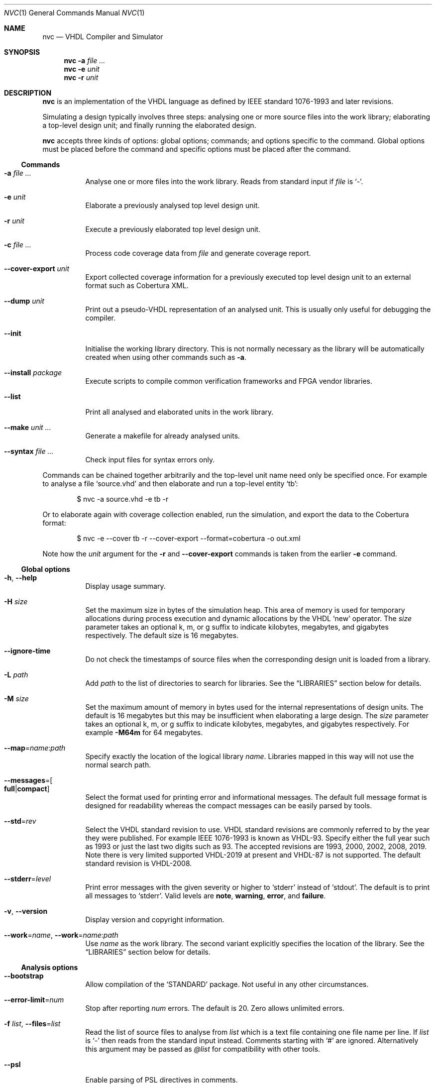 .Dd $Mdocdate$
.Dt NVC 1
.Os
.Sh NAME
.Nm nvc
.Nd VHDL Compiler and Simulator
.\" ------------------------------------------------------------
.\" Synopsis
.\" ------------------------------------------------------------
.Sh SYNOPSIS
.Nm
.Fl a Ar
.Nm
.Fl e
.Fa unit
.Nm
.Fl r
.Fa unit
.\" ------------------------------------------------------------
.\" Description
.\" ------------------------------------------------------------
.Sh DESCRIPTION
.Nm
is an implementation of the VHDL language as defined by IEEE standard
1076-1993 and later revisions.
.Pp
Simulating a design typically involves three steps: analysing one or
more source files into the work library; elaborating a top-level design
unit; and finally running the elaborated design.
.Pp
.Nm
accepts three kinds of options: global options; commands; and options
specific to the command.  Global options must be placed before the
command and specific options must be placed after the command.
.\"
.Ss Commands
.Bl -tag -width Ds
.\" -a
.It Fl a Ar
Analyse one or more files into the work library.  Reads from standard
input if
.Ar file
is
.Ql - .
.\" -e
.It Fl e Ar unit
Elaborate a previously analysed top level design unit.
.\" -r
.It Fl r Ar unit
Execute a previously elaborated top level design unit.
.\" -c
.It Fl c Ar
Process code coverage data from
.Ar file
and generate coverage report.
.\" --cover-export
.It Fl \-cover-export Ar unit
Export collected coverage information for a previously executed top
level design unit to an external format such as Cobertura XML.
.\" --dump
.It Fl \-dump Ar unit
Print out a pseudo-VHDL representation of an analysed unit.  This is
usually only useful for debugging the compiler.
.\" --init
.It Fl \-init
Initialise the working library directory.  This is not normally
necessary as the library will be automatically created when using other
commands such as
.Fl a .
.\" --install
.It Fl \-install Ar package
Execute scripts to compile common verification frameworks and FPGA
vendor libraries.
.\" --list
.It Fl \-list
Print all analysed and elaborated units in the work library.
.\"
.It Fl \-make Ar unit ...
Generate a makefile for already analysed units.
.\"
.It Fl \-syntax Ar
Check input files for syntax errors only.
.El
.\"
.Pp
Commands can be chained together arbitrarily and the top-level unit
name need only be specified once.  For example to analyse a file
.Ql source.vhd
and then elaborate and run a top-level entity
.Ql tb :
.Bd -literal -offset indent
$ nvc -a source.vhd -e tb -r
.Ed
.Pp
Or to elaborate again with coverage collection enabled, run the
simulation, and export the data to the Cobertura format:
.Bd -literal -offset indent
$ nvc -e --cover tb -r --cover-export --format=cobertura -o out.xml
.Ed
.Pp
Note how the
.Ar unit
argument for the
.Fl r
and
.Fl \-cover-export
commands is taken from the earlier
.Fl e
command.
.\" ------------------------------------------------------------
.\" Global options
.\" ------------------------------------------------------------
.Ss Global options
.Bl -tag -width Ds
.\" --help
.It Fl h , -help
Display usage summary.
.\" -H
.It Fl H Ar size
Set the maximum size in bytes of the simulation heap.  This area of
memory is used for temporary allocations during process execution and
dynamic allocations by the VHDL
.Ql new
operator.  The
.Ar size
parameter takes an optional k, m, or g suffix to indicate kilobytes,
megabytes, and gigabytes respectively.  The default size is 16
megabytes.
.\" --ignore-time
.It Fl \-ignore-time
Do not check the timestamps of source files when the corresponding
design unit is loaded from a library.
.\" -L
.It Fl L Ar path
Add
.Ar path
to the list of directories to search for libraries.  See the
.Sx LIBRARIES
section below for details.
.\" -M
.It Fl M Ar size
Set the maximum amount of memory in bytes used for the internal
representations of design units.  The default is 16 megabytes but this
may be insufficient when elaborating a large design.  The
.Ar size
parameter takes an optional k, m, or g suffix to indicate kilobytes,
megabytes, and gigabytes respectively.  For example
.Fl M64m
for 64 megabytes.
.\" --map
.It Fl \-map Ns = Ns Ar name Ns : Ns Ar path
Specify exactly the location of the logical library
.Ar name .
Libraries mapped in this way will not use the normal search path.
.\" --messages
.It Fl \-messages Ns = Ns Bo Cm full Ns | Ns Cm compact Bc
Select the format used for printing error and informational messages.
The default full message format is designed for readability whereas the
compact messages can be easily parsed by tools.
.\" --std
.It Fl \-std Ns = Ns Ar rev
Select the VHDL standard revision to use.  VHDL standard revisions are
commonly referred to by the year they were published.  For example IEEE
1076-1993 is known as VHDL-93.  Specify either the full year such as
1993 or just the last two digits such as 93.  The accepted revisions are
1993, 2000, 2002, 2008, 2019.  Note there is very limited supported
VHDL-2019 at present and VHDL-87 is not supported.  The default standard
revision is VHDL-2008.
.\" --stderr
.It Fl \-stderr Ns = Ns Ar level
Print error messages with the given severity or higher to
.Ql stderr
instead of
.Ql stdout .
The default is to print all messages to
.Ql stderr .
Valid levels are
.Cm note ,
.Cm warning ,
.Cm error ,
and
.Cm failure .
.\" --version
.It Fl v , -version
Display version and copyright information.
.\"
.It Fl \-work Ns = Ns Ar name , Fl \-work Ns = Ns Ar name Ns : Ns Ar path
Use
.Ar name
as the work library.  The second variant explicitly specifies the
location of the library.  See the
.\"
.Sx LIBRARIES
section below for details.
.El
.\" ------------------------------------------------------------
.\" Analysis options
.\" ------------------------------------------------------------
.Ss Analysis options
.Bl -tag -width Ds
.It Fl \-bootstrap
Allow compilation of the
.Ql STANDARD
package.  Not useful in any other circumstances.
.\" --error-limit
.It Fl \-error-limit Ns = Ns Ar num
Stop after reporting
.Ar num
errors.  The default is 20.  Zero allows unlimited errors.
.\" -f, --files
.It Fl f Ar list , Fl \-files Ns = Ns Ar list
Read the list of source files to analyse from
.Ar list
which is a text file containing one file name per line.
If
.Ar list
is
.Ql \-
then reads from the standard input instead.
Comments starting with
.Ql #
are ignored.  Alternatively this argument may be passed as
.Ar @list
for compatibility with other tools.
.\" --psl
.It Fl \-psl
Enable parsing of PSL directives in comments.
.\" --relaxed
.It Fl \-relaxed
Disable certain pedantic LRM conformance checks or rules that were
relaxed by later standards.  See the
.Sx RELAXED RULES
section below for details.
.\" -D, --define
.It Fl D Ar name Ns = Ns Ar value , Fl \-define Ns = Ns Ar name Ns = Ns Ar value
Define a conditional analysis identifier (VHDL-2019).  Option can be
used multiple times to define multiple identifiers.
.El
.\" ------------------------------------------------------------
.\" Elaboration options
.\" ------------------------------------------------------------
.Ss Elaboration options
.Bl -tag -width Ds
.It Fl \-cover
Enable code coverage reporting (see the
.Sx CODE COVERAGE
section below).
.\"
.It Fl \-cover-spec= Ns Ar sfile
Specify design part where code coverage is collected by
.Ar sfile
coverage specification file
(see the
.Sx CODE COVERAGE
section below).
.\"
.It Fl \-dump-llvm
Write generated LLVM IR to the work library directory before and after
optimisation.
.\"
.It Fl \-dump-vcode
Print generated intermediate code.  This is only useful for debugging
the compiler.
.\"
.It Fl g Ar name Ns = Ns Ar value
Override generic
.Ar name
with
.Ar value .
Integers, enumeration literals, and string literals are supported.
Generics in internal instances can be overridden by giving the full
dotted path to the generic.  For example
.Fl gI=5 ,
.Fl gINIT='1' ,
and
.Fl gUUT.STR="hello" .
.\" --jit
.It Fl j , Fl \-jit
Normally
.Nm
compiles all code ahead-of-time during elaboration.
The
.Fl \-jit
option defers native code generation until run-time where each function
will be compiled separately on a background thread once it has been has
been executed often enough in the interpreter to be deemed worthwhile.
This dramatically reduces elaboration time at the cost of increased
memory and CPU usage while the simulation is executing.  This option is
beneficial for short-running simulations where the performance gain from
ahead-of-time compilation is not so significant.
.\" --no-collapse
.It Fl \-no-collapse
Do not collapse ports into a single signal.  Normally if a signal at one
level in the hierarchy is directly connected to another signal in a
lower level via a port map, the signals are
.Dq collapsed
and only the signal in the upper level is preserved.  The
.Fl \-no-collapse
option disables this optimisation and preserves both signals.  This
improves debuggability at the cost of some performance.
.\" --no-save
.It Fl \-no-save
Do not save the elaborated design and other generated files to the
working library.  This is only really useful in combination with the
.Fl r
option.  For example:
.Bd -literal -offset indent
$ nvc -e --no-save tb -r
.Ed
.\"
.It Fl O0 , Fl 01 , Fl 02 , Fl O3
Set LLVM optimisation level.  Default is
.Fl O2 .
.\"
.It Fl V , Fl \-verbose
Prints resource usage information after each elaboration step.
.El
.\" ------------------------------------------------------------
.\" Runtime options
.\" ------------------------------------------------------------
.Ss Runtime options
.Bl -tag -width Ds
.\" --dump-arrays
.It Fl \-dump-arrays
Include memories and nested arrays in the waveform data.  This is
disabled by default as it can have significant performance, memory, and
disk space overhead.
.\" --exit-severity
.It Fl \-exit-severity Ns = Ns Ar level
Terminate the simulation after an assertion failures of severity greater
than or equal to
.Ar level .
Valid levels are
.Cm note ,
.Cm warning ,
.Cm error ,
and
.Cm failure .
The default is
.Cm failure .
.Pp
This option also overrides the minimum severity level which causes the
program to return a non-zero status code.
The default is
.Cm error
which allows assertion violations to be detected easily.
.\" --format
.It Fl \-format= Ns Ar fmt
Generate waveform data in format
.Ar fmt .
Currently supported formats are:
.Cm fst
and
.Cm vcd .
The FST format is native to
.Xr gtkwave 1 .  FST is preferred over VCD due its
smaller size and better performance.  VCD is a very widely used format
but has limited ability to represent VHDL types and the performance is
poor: select this only if you must use the output with a tool that does
not support FST.  The default format is FST if this option is not
provided.  Note that GtkWave 3.3.79 or later is required to view the FST
output.
.\" --gtkw
.It Fl g , Fl \-gtkw Ns Op = Ns Ar file
Write a
.Xr gtkwave 1
save file containing every signal in the design hierarchy in declaration
order with separators for each scope.
This only makes sense in combination with the
.Fl \-wave
option.
.\" --ieee-warnings
.It Fl \-ieee-warnings= Ns Bo Cm on Ns | Ns Cm off Bc
Enable or disable warning messages from the standard IEEE packages.  The
default is warnings enabled.
.\" --include, --exclude
.It Fl \-include= Ns Ar glob , Fl \-exclude= Ns Ar glob
Signals that match
.Ar glob
are included in or excluded from the waveform dump.  See section
.Sx SELECTING SIGNALS
for details on how to select particular signals.  These options can be
given multiple times.
.\" --load
.It Fl \-load= Ns Ar plugin
Loads a VHPI plugin from the shared library
.Ar plugin .
See section
.Sx VHPI
for details on the VHPI implementation.
.\" --shuffle
.It Fl \-shuffle
Run processes in random order.  The VHDL standard does not specify the
execution order of processes and different simulators may exhibit subtly
different orderings.  The
.Fl \-shuffle
option can help to find and debug code that inadvertently depends on a
particular process execution order.  This option should only be used
during debug as it incurs a significant performance overhead as well as
introducing potentially non-deterministic behaviour.
.\" --stats
.It Fl \-stats
Print a summary of the time taken and memory used at the end of the run.
.\" --stop-delta
.It Fl \-stop-delta Ns = Ns Ar N
Stop after
.Ar N
delta cycles.  This can be used to detect zero-time loops in your model.
The default is 10000 if not specified.  Setting this to zero disables
the delta cycle limit.
.\" --stop-time
.It Fl \-stop-time Ns = Ns Ar T
Stop the simulation after the given time has elapsed.  Format of
.Ar T
is an integer followed by a time unit in lower case.  For example
.Cm 5ns
or
.Cm 20ms .
.\" --trace
.It Fl \-trace
Trace simulation events.  This is usually only useful for debugging the
simulator.
.\" --vhpi-debug
.It Fl \-vhpi-debug
Report any VHPI errors as diagnostic messages on the console.  Normally
these are only returned through the
.Fn vhpi_check_error
function.
.\" --vhpi-trace
.It Fl \-vhpi-trace
Trace VHPI calls and events.  This can be useful for debugging VHPI
plugins.
.\" --wave
.It Fl w , Fl \-wave Ns Op = Ns Ar file
Write waveform data to
.Ar file .
The file name is optional and if not specified will default to the name
of the top-level unit with the appropriate extension for the waveform
format.  The waveform format can be specified with the
.Fl \-format
option.  By default all signals in the design will be dumped: see the
.Sx SELECTING SIGNALS
section below for how to control this.
.El
.\" ------------------------------------------------------------
.\" Coverage processing options
.\" ------------------------------------------------------------
.Ss Coverage processing options
.Bl -tag -width Ds
.It Fl \-merge= Ns Ar output
Merge multiple
.Ar file
code coverage databases into
.Ar output
code coverage database.
.It Fl \-report= Ns Ar dir
Generate HTML code coverage report to
.Ar dir
directory.
.It Fl \-exclude-file= Ns Ar efile
Apply commands in
.Ar efile
exclude file when generating code coverage report.
.It Fl \-dont-print= Ns Ar options
When set, NVC does not place code coverage details specified by <options> to
code coverage report.
.Ar options
is comma separated list of the following values:
.Bl -tag -width "uncovered"
.It Cm covered
Does not include covered items.
.It Cm uncovered
Does not include uncovered items.
.It Cm excluded
Does not include excluded items.
.El
.It Fl \-item-limit= Ns Ar limit
NVC displays maximum
.Ar limit
items of single type (covered, uncovered, excluded) in
a single hierarchy in the code coverage report. Default
value of
.Ar limit
is 5000.
.It Fl V , Fl \-verbose
Prints detailed hierarchy coverage when generating code coverage report.
.El
.\" ------------------------------------------------------------
.\" Coverage export options
.\" ------------------------------------------------------------
.Ss Coverage export options
.Bl -tag -width Ds
.\" --format
.It Fl \-format= Ns Ar format
Output file format.  Currently the only valid value is
.Ql cobertura
which is the Cobertura XML format widely supported by CI systems.
.\" --output
.It Fl o , Fl \-output= Ns Ar file
Write output to
.Ar file .
If this option is not specified the standard output stream is used.
.\" --relative
.It Fl \-relative Ns Op = Ns Ar path
Strip
.Ar path
or the current working directory from the front of any absolute path
names in the output.
.El
.\" ------------------------------------------------------------
.\" Make options
.\" ------------------------------------------------------------
.Ss Make options
.Bl -tag -width Ds
.\" --deps-only
.It Fl \-deps-only
Generate rules that only contain dependencies without actions.  These
can be useful for inclusion in a hand written makefile.
.\" --posix
.It Fl \-posix
The generated makefile will work with any POSIX compliant make.
Otherwise the output may use extensions specific to GNU make.
.El
.\" ------------------------------------------------------------
.\" Install options
.\" ------------------------------------------------------------
.Ss Install options
.Bl -tag -width Ds
.\" --dest
.It Fl \-dest= Ns Ar dir
Compile libraries into directory
.Ar dir
instead of the default
.Pa $HOME/.nvc/lib .
.\" --posix
.El
.\" ------------------------------------------------------------
.\" Libraries
.\" ------------------------------------------------------------
.Sh LIBRARIES
A library is a directory containing analysed design units and other
files generated by
.Nm .
The default library is called "work" and is placed in a directory also
called
.Em work .
Note that VHDL also has a concept of the "work library" where the
current library can be referred to by the alias
.Em work .
This confusing behaviour is an unfortunate hangover from the proprietary
tools the author used prior to writing
.Nm .
.Pp
The name and physical location of the work library is controlled by the
.Fl \-work
global option.  In the simple case of
.Fl \-work Ns = Ns Ar name
the library name is
.Ql name
and the physical location is a directory
.Pa name
relative to the current working directory.  The physical location can be
specified explicitly using
.Fl \-work Ns = Ns Ar name Ns : Ns Ar path
where
.Ar path
is the directory name.
On Windows the
.Li ;
character can be used instead of
.Li :
as a separator.
.Pp
The following examples should make this behaviour clear:
.Bd -literal -offset indent
$ nvc --work=mylib ...
.Ed
.Pp
The work library is named
.Ql mylib
and is mapped to a directory with the same name in the current working
directory.
.Bd -literal -offset indent
$ nvc --work=mylib:somedir ...
.Ed
.Pp
The work library is named
.Ql mylib
and is mapped to a directory
.Pa somedir
in the current working directory.
.Bd -literal -offset indent
$ nvc --work=mylib:/foo/bar ...
.Ed
.Pp
The work library is named
.Ql mylib
and is mapped to the absolute path
.Pa /foo/bar .
.Pp
Concurrent access to a single library by multiple processes is
completely safe and protected by a lock in the filesystem using
.Xr flock 2
that allows multiple concurrent readers but only a single writer.
.\" ------------------------------------------------------------
.\" CODE COVERAGE
.\" ------------------------------------------------------------
.Sh CODE COVERAGE
.Nm
can collect code coverage data while the simulation is executing.
The following coverage types are supported:
.Bl -bullet
.It
.Cm statement
- For each statement, NVC creates coverage bin. When statement is
executed, it is covered.
.It
.Cm branch
- For each point where code diverges (if/else, case, when/else,
with/select statements), NVC creates coverage bin.  If branch can be
evaluated to both true and false, NVC creates two coverage bins for such
branch (one for each of true/false)
.It
.Cm toggle
- Each signal of type derived from
.Ql std_logic
(including nested arrays) creates two coverage bins (to track
\fB0\fP -> \fB1\fP and \fB1\fP -> \fB0\fR transitions).
.It
.Cm expression
- NVC creates multiple coverage bins for combinations of input operands
of the following logical operators:
.Ql and Ns ,
.Ql nand Ns ,
.Ql or Ns ,
.Ql nor Ns ,
.Ql xor Ns ,
.Ql xnor Ns ,
such that propagation of operand values causes the expression result to
change its value.  Further, NVC creates two coverage bins for evaluating
expression result to
.Ql True
and
.Ql False
for the following operators:
.Ql = Ns ,
.Ql /= Ns ,
.Ql > Ns ,
.Ql < Ns ,
.Ql <= Ns ,
.Ql >= Ns ,
.Ql not Ns .
NVC collects expression coverage also on overloaded logic operators from
.Ql ieee.std_logic_1164
library.  It tracks combinations of input values to logic operators for
.Ql std_logic
operand type.  NVC does not collect expression coverage for VHDL 2008
overloaded operands for
.Ql std_logic_vector
type.
.It
.Cm fsm-state
- NVC tracks if states of Finite State Machines (FSMs) are visited. NVC creates
a coverage bin for each state of an FSM. NVC considers internal signals of
all user-defined enum types as FSMs. NVC does not consider port signals or
variables as an FSM.
.It
.Cm functional
- NVC creates a coverage bin for each PSL
.Ql cover
directive.
.El
.Pp
Collection for each coverage type can be enabled separately at elaboration time:
.Bd -literal -offset indent
$ nvc -e --cover=statement,branch,toggle,expression <top>
.Ed
.Pp
If no coverage type is specified as an argument of
.Fl \-cover ,
all coverage types are collected. After
simulation is executed, NVC dumps coverage data into coverage database file
(*.covdb). To merge coverage databases from multiple simulations, and generate
hierarchy coverage report in HTML format, run:
.Bd -literal -offset indent
$ nvc -c --merge=merged.covdb --report=<path_to_folder_for_html_report> \\
      first.covdb second.covdb third.covdb ...
.Ed
When NVC merges multiple coverage databse files, coverage items/bins with equal
hierarchical paths in the elaborated design are merged together. If a coverage
item/bin is covered in at least one of input coverage databases, it is covered
in the merged coverage database. NVC creates union of all coverage items from
all input coverage databases in the merged coverage database. This allows merging
together coverage from different designs (e.g. where part of the hierarchy
is formed by "if-generate" statement).
.Ss Additional code coverage options
NVC supports the following additional options to control coverage collection:
.Bl -bullet
.It
.Cm count-from-undefined
- When set, NVC also counts toggles
.Cm U
->
.Cm 1
as
.Cm 0
->
.Cm 1
and toggles
.Cm U
->
.Cm 0
as
.Cm 1
->
.Cm 0
during toggle coverage collection.
.It
.Cm count-from-to-z
- When set, NVC also counts toggles from/to
.Cm Z
to either of
.Cm 0/1
as valid
.Cm 0
->
.Cm 1
or
.Cm 1
->
.Cm 0
transitions.
.It
.Cm include-mems
- When set, NVC collects toggle coverage on multidimensional arrays or
nested arrays (array of array), disabled by default.
.It
.Cm ignore-arrays-from-<size>
- When set, NVC does not collect toggle coverage on arrays whose size is equal
to or larger than
.Cm <size>
.It
.Cm exclude-unreachable
- When set, NVC detects unreachable coverage bins and automatically excludes
them during code coverage report generation. NVC detects following
unreachable coverage items:
.Bl -bullet
.It
Toggle coverage on instance ports driven by constant value.
.El
.It
.Cm fsm-no-default-enums
- When set, NVC by default does not consider signals of usr-define enum types
as FSMs. With this option, NVC can be forced to recognize FSMs only via
.Ql fsm-type
directive in coverage specification file.
.El
.Pp
All additional coverage options are passed comma separated to
.Fl \-cover
elaboration option, e.g.:
.Bd -literal -offset indent
$ nvc -e --cover=all,include-mems,count-from-undefined <top>
.Ed
.Pp
Coverage collection on parts of the code can be ignored via a comment
pragma, for example:
.Bd -literal -offset indent
case (sel) is
  when "00" => ...
  when "01" => ...
  when "10" => ...
  when "11" => ...
  -- coverage off
  when others => report "ERROR" severity failure;
  -- coverage on
end case;
.Ed
.Pp
In the example above, statement coverage for the
.Ql report
statement and branch coverage for
.Ql others
choice will not be collected.
.Pp
Toggle coverage collection on specific signals can be also disabled:
.Bd -literal -offset indent
-- coverage off
signal cnt : std_logic_vector(3 downto 0);
-- coverage on
.Ed
.Ss Coverage specification file
NVC can collect code coverage only on part of the simulated design.
When coverage specification file is passed during elaboration time,
NVC collects code coverage only as specified in this file. If
the file is ommited, NVC collects code coverage on whole design.
The format of commands in the coverage specification file is as follows:
.Bd -literal -offset indent
(+|-)block <ENTITY_NAME>
(+|-)hierarchy <HIERARCHY>
(+|-)fsm-type <TYPE>
.Ed
.Pp
An example of coverage specification file is following:
.Bd -literal -offset indent
# Placing '#' is treated as comment till end of line

# Example how to enable collecting code coverage on a hierarchy:
+hierarchy WORK.TOP.DUT_INST*

# Example how to disable collecting code coverage on a hierarchy:
-hierarchy WORK.TOP.DUT_INST.THIRD_PARTY_SUB_BLOCK_INST*

# Example how to enable collecting code coverage on entity or block:
+block async_fifo

# Example how to disable collecting code coverage on entity or block:
-block clock_gate_model

# Example how to force all signals of enum types named 'T_FSM_STATE'
# to be recognized as FSM
+fsm_type T_FSM_STATE

# Example how to force all signals of enum types with name matching
# 'T_*_FSM' pattern to be recognized as FSM
+fsm_type T_*_FSM

# Example how to force all signals of enum type named 'T_TRANSFER_TYPE'
# not to be recognized as an FSM
-fsm-type T_TRANSFER_TYPE
.Ed
.Pp
In coverage specification file
.Ql block
has priority over
.Ql hierarchy ,
disabled hierarchy / block (
.Ql -
) has priority over enabled hierarchy / block (
.Ql +
).
.Ss Exclude file
NVC can exclude any coverage items when generating code coverage report.
When a coverage item is excluded, it is counted as "Covered" in the
coverage summary and displayed in a dedicated group in the code coverage
report.  Format of commands in exclude file is following:
.Bd -literal -offset indent
exclude <HIERARCHY> (BIN)
.Ed
.Pp
Where
.Ql <HIERARCHY>
is the name of coverage item, and
.Ql BIN
is one of following bins:
.Bl -bullet
.It
.Cm BIN_TRUE
- Excludes "Evaluated to: True" bin.  Applicable to if/else branch,
when/else branch or expression.
.It
.Cm BIN_FALSE
- Excludes "Evaluated to: False" bin.  Applicable to if/else branch,
when/else branch or expression.
.It
.Cm BIN_CHOICE
- Excludes "Choice of:" bin.  Applicable to case/with branch choices.
.It
.Cm BIN_X_Y
- Excludes bins for combination of input operands (LHS, RHS) of an
expression.  Applicable to an expression for which combinations of input
operand values is tracked.
.Ql X ,
.Ql Y
shall be 0 or 1.  Excludes bin where LHS =
.Ql X
and RHS =
.Ql Y ,
see an example exclude file below.
.It
.Cm BIN_0_TO_1
- Excludes "Toggle from 0 to 1" bin.  Applicable to signal / port toggle
coverage.
.It
.Cm BIN_1_TO_0
- Excludes "Toggle from 1 to 0" bin.  Applicable to signal / port toggle
coverage.
.El
.Pp
If
.Ql BIN
is ommited, NVC excludes all bins for given coverage item.  An example
of exclude file:
.Bd -literal -offset indent
# Placing '#' is treated as comment till end of line

# Example how to exclude statement
# For statements BIN shall be ommited
exclude WORK.TOP._P1._S0._S3

# Example how to exclude all coverage items which match wildcard:
exclude WORK.TOP.SUB_BLOCK_INST.*

# Example how to exclude 4 coverage bins for combinations of input
# operands value (LHS, RHS) of an expression:
exclude WORK.TOP.XOR_GATE._S0._E0 BIN_0_0
exclude WORK.TOP.XOR_GATE._S0._E0 BIN_0_1
exclude WORK.TOP.XOR_GATE._S0._E0 BIN_1_0
exclude WORK.TOP.XOR_GATE._S0._E0 BIN_1_1

# Example which excludes the same items as previous example,
# but excludes all bins by a single command:
exclude WORK.TOP.XOR_GATE._S0._E0

# Example how to exclude branch 'Evaluated to: False' bin:
exclude WORK.TOP._P0._S0._B0 BIN_FALSE

# Example how to exclude toggle bin 'Toggle from 0 to 1' on
# a signal, and all toggle bins on a port of sub-instance:
exclude WORK.TOP.SIGNAL_NAME BIN_0_TO_1
exclude WORK.TOP.SUB_BLOCK_INST.PORT_NAME
.Ed
.Ss Additional Information
In coverage specification file and Exclude file
.Ql <ENTITY_NAME>
.
.Ql <HIERARCHY>
and
.Ql <TYPE>
are case-insensitive. You can get examples of
.Ql <HIERARCHY>
from generated Code coverage report by clicking on
a "Get Exclude Command" button.
.\" ------------------------------------------------------------
.\" Relaxed rules
.\" ------------------------------------------------------------
.Sh RELAXED RULES
The
.Fl \-relaxed
analysis flag enables
.Dq relaxed rules
mode which downgrades the following errors to warnings:
.Bl -bullet
.It
Impure function called from pure function.
.It
File object declared in pure function.
.It
Default expression in object interface declaration is not globally
static.
.It
Shared variable is not of protected type in VHDL-2000 or later.
.El
.Pp
Additionally the following languages features from VHDL-2008 and later
are enabled in earlier standards:
.Bl -bullet
.It
Any visible explicitly declared operator always hides an implicit
operator regardless of the region in which it is declared.  This is
required to analyse code that uses the non-standard Synopsys
.Sy std_logic_arith
package.
.It
References to generics and array slices are allowed in locally static
expressions using the VHDL-2008 rules.
.It
Range bounds with
.Ql universal_integer
type are not required to be numeric literals or attributes.  This option
allows ranges such as
.Ql -1 to 1
in VHDL-1993 which otherwise must be written
.Ql integer'(-1) to 1 .
.El
.\" ------------------------------------------------------------
.\" Selecting signals
.\" ------------------------------------------------------------
.Sh SELECTING SIGNALS
Every signal object in an elaborated design has a unique hierarchical
path name.  In VHDL this can be accessed using the
.Ql PATH_NAME
attribute.
.Pp
A signal can be referred to using its full path name, for example
.Ql :top:sub:x ,
and
.Ql :top:other:x
are two different signals named
.Ql x
in the design.  The character
.Ql \&:
is a hierarchy separator.  The special character
.Ql *
is a wildcard that matches zero or more characters and may be used refer
to a group of signals.  For example
.Ql :top:*:x ,
.Ql *:x ,
and
.Ql :top:sub:* ,
all select both of the previous signals.
.\"
.Ss Restricting waveform dumps
Path names and globs can be used to exclude or explicitly include
signals in a waveform dump.  For simple cases this can be done using the
.Fl \-include
and
.Fl \-exclude
arguments.  For example
.Fl \-exclude= Ns Qq Ar :top:sub:*
will exclude all matching signals from the waveform dump.  Multiple
inclusion and exclusion patterns can be provided.
.Pp
Specifying large numbers of patterns on the command line quickly becomes
cumbersome.  Instead inclusion and exclusion patterns can be read from a
text file.  If the top-level unit name is
.Ql top
then inclusion patterns should be placed in a file called
.Pa top.include
and exclusion patterns in a file called
.Pa top.exclude .
These files should be in the working directory where the
.Ql nvc -r
command is executed.  The format is one glob per line, with comments
preceded by a
.Ql #
character.
.Pp
When both inclusion and exclusion patterns are present, exclusions have
precedence over inclusions.  If no inclusion patterns are present then
all signals are implicitly included.
.\" ------------------------------------------------------------
.\" VHPI
.\" ------------------------------------------------------------
.Sh VHPI
.Nm
supports a subset of VHPI allowing access to signal values and
events at runtime.  The standard VHPI header file
.In vhpi_user.h
will be placed in the system include directory as part of the
installation process.  VHPI plugins should be compiled as shared
libraries; for example:
.Bd -literal -offset indent
$ cc -shared -fPIC my_plugin.c -o my_plugin.so
$ nvc -r --load my_plugin.so my_tb
.Ed
.Pp
The plugin should define a global
.Va vhpi_startup_routines
which is a NULL-terminated list of functions to call when the plugin is
loaded:
.Bd -literal -offset indent
void (*vhpi_startup_routines[])() = {
   startup_1,
   startup_2,
   NULL
};
.Ed
.Pp
Functions defined in VHPI plugin libraries may be called from VHDL using
either the standard VHPI protocol or a simplified protocol similar to
.Xr ghdl 1
.
.Pp
To use the standard VHPI protocol the VHDL function should be declared
with the
.Ql FOREIGN
attribute giving the
.Qq object library name
and
.Qq model name
of the foreign function.
For example:
.Bd -literal -offset indent
function my_func (x : integer;
                  y : bit_vector;
                  z : std_logic) return integer is
begin
    report "should not reach here" severity failure;
end function;

attribute foreign of my_func : function is "VHPI my_lib my_func";
.Ed
.Pp
The VHPI plugin should then call
.Fn vhpi_register_foreignf
to register the foreign subprogram.
.Bd -literal -offset indent
static void my_func_cb(const vhpiCbDataT *cb_data_p) { ... }

vhpiForeignDataT my_func_data = {
   .kind = vhpiFuncF,
   .libraryName = "my_lib",
   .modelName = "my_func",
   .execf = my_func_cb,
};
vhpi_register_foreignf(&my_func_data);
.Ed
.Pp
To use the simplified protocol the VHDL the
.Ql FOREIGN
attribute should be specified with the keyword
.Ql VHPIDIRECT
and name of the function symbol exported from the plugin.
For example:
.Bd -literal -offset indent
attribute foreign of my_func : function is "VHPIDIRECT my_func";
.Ed
.Pp
Where
.Ql my_func
is a global function defined in the plugin library as follows.
.Bd -literal -offset indent
int32_t my_func(int32_t x, const uint8_t *y, int64_t y_len, uint8_t z);
.Ed
.Pp
Foreign procedures may be defined similarly:
.Bd -literal -offset indent
function my_proc (x : out integer; y : out bit_vector; z : std_logic);
attribute foreign of my_proc : function is "VHPIDIRECT my_proc";

void my_proc(int32_t *x, uint8_t *y, int64_t y_len, uint8_t z);
.Ed
.Pp
Note that scalar
.Ql out
parameters are passed by pointer.
.Pp
There is a simple mapping between VHDL and C types.
.Bl -tag -width "Unconstrained arrays"
.It Integers
The smallest C integer type that holds the full range of the VHDL type.
.It Reals
C
.Vt double
regardless of the range of the VHDL type.
.It Enumerated types
The smallest unsigned integer type that holds the full range of the VHDL
type.
.It Constrained arrays
Pointer to the element type.
.It Unconstrained arrays
Pointer to the element type followed by one
.Vt int64_t
length argument for each dimension.  Note that the bounds and direction
are not available and must be passed explicitly as separate arguments if
required.
.It Records
Not yet supported.
.El
.Pp
Here are several examples for common types:
.Bl -column "INTEGER range 1 to 5" -offset indent
.It Sy "VHDL type" Ta Sy "C type"
.It Li "INTEGER" Ta Vt int32_t
.It Li "INTEGER range 1 to 5" Ta Vt int8_t
.It Li REAL Ta Vt double
.It Li BOOLEAN Ta Vt uint8_t
.It Li "BIT_VECTOR(1 to 3)" Ta Vt "uint8_t *"
.It Li STD_LOGIC Ta uint8_t
.It Li STD_LOGIC_VECTOR Ta Vt "uint8_t *" , Vt "int64_t"
.El
.Pp
Foreign functions must not modify arrays passed as
.Ql in
arguments.  Additionally foreign subprograms must not retain any
pointers passed as arguments after the subprogram returns.  Violating
these rules will result in unpredictable and hard to debug behaviour.
.Sh ENVIRONMENT
.Bl -tag -width "NVC_CONCURRENT_JOBS"
.It Ev NVC_CONCURRENT_JOBS
Provides a hint for the number of concurrently executing simulations.
This allows
.Nm
to scale its worker thread count to avoid overloading the system.
This is set automatically by frameworks such as VUnit.
See
.Ev NVC_MAX_THREADS .
.It Ev NVC_COLORS
Controls whether
.Nm
uses ANSI colour escape sequences to print diagnostic messages.  The
possible values are
.Cm never ,
.Cm always ,
and
.Cm auto
which enables colour if stdout is connected to a terminal.
The default is
.Cm auto .
.It Ev NVC_MAX_THREADS
Limit the number of worker threads
.Nm
can create.
The default is either eight or the number of available CPUs, whichever
is smaller.
.El
.\" .Sh FILES
.\" .Sh EXIT STATUS
.\" For sections 1, 6, and 8 only.
.\" .Sh EXAMPLES
.Sh SEE ALSO
.Xr ghdl 1 ,
.Xr gtkwave 1
.\" .Sh STANDARDS
.\" .Sh HISTORY
.Sh AUTHORS
Written by
.An Nick Gasson Aq nick@nickg.me.uk
.\" .Sh CAVEATS
.Sh BUGS
Report bugs to
.Mt nick@nickg.me.uk
or using the GitHub issue tracker at
.Lk https://github.com/nickg/nvc/issues .
Please include enough information to reproduce the problem, ideally with
a small VHDL test case.
